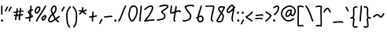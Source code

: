 SplineFontDB: 3.2
FontName: SingScript.sg_template
FullName: SingScript.sg template
FamilyName: SingScript.sg
Weight: Regular
Copyright: Copyright (c) 2025, 05524F.sg (Singapore)
UComments: "2025-7-14: Created with FontForge (http://fontforge.org)"
Version: v1
StrokeWidth: 40
ItalicAngle: 0
UnderlinePosition: -90
UnderlineWidth: 45
Ascent: 600
Descent: 300
InvalidEm: 0
LayerCount: 2
Layer: 0 0 "Back" 1
Layer: 1 0 "Fore" 0
XUID: [1021 768 647112374 17012]
FSType: 0
OS2Version: 0
OS2_WeightWidthSlopeOnly: 0
OS2_UseTypoMetrics: 1
CreationTime: 1752436236
ModificationTime: 1752884612
PfmFamily: 17
TTFWeight: 400
TTFWidth: 5
LineGap: 73
VLineGap: 0
OS2TypoAscent: 0
OS2TypoAOffset: 1
OS2TypoDescent: 0
OS2TypoDOffset: 1
OS2TypoLinegap: 73
OS2WinAscent: 0
OS2WinAOffset: 1
OS2WinDescent: 0
OS2WinDOffset: 1
HheadAscent: 0
HheadAOffset: 1
HheadDescent: 0
HheadDOffset: 1
OS2Vendor: 'PfEd'
MarkAttachClasses: 1
DEI: 91125
LangName: 1033
Encoding: ISO8859-1
UnicodeInterp: none
NameList: AGL For New Fonts
DisplaySize: -48
AntiAlias: 1
FitToEm: 0
WidthSeparation: 50
WinInfo: 0 27 9
BeginPrivate: 0
EndPrivate
Grid
0 20 m 24
 390 20 610 20 1000 20 c 1048
0 -213 m 24
 390 -213 610 -213 1000 -213 c 1048
  Spiro
    0 -213 {
    1000 -213 o
    0 0 z
  EndSpiro
0 280 m 24
 390 280 610 280 1000 280 c 1048
  Spiro
    0 280 {
    1000 280 o
    0 0 z
  EndSpiro
0 300 m 24
 390 300 610 300 1000 300 c 1048
  Spiro
    0 300 {
    1000 300 o
    0 0 z
  EndSpiro
0 447 m 24
 390 447 610 447 1000 447 c 1048
  Spiro
    0 447 {
    1000 447 o
    0 0 z
  EndSpiro
0 -233 m 24
 390 -233 610 -233 1000 -233 c 1048
  Spiro
    0 -233 {
    1000 -233 o
    0 0 z
  EndSpiro
0 467 m 24
 390 467 610 467 1000 467 c 1048
  Spiro
    0 467 {
    1000 467 o
    0 0 z
  EndSpiro
EndSplineSet
TeXData: 1 0 0 346030 173015 115343 0 1048576 115343 783286 444596 497025 792723 393216 433062 380633 303038 157286 324010 404750 52429 2506097 1059062 262144
BeginChars: 256 43

StartChar: exclam
Encoding: 33 33 0
Width: 117
Flags: HW
LayerCount: 2
Fore
SplineSet
71 315 m 0
 71 244 75 218 75 217 c 0
 75 206 66 197 55 197 c 0
 45 197 36 205 35 215 c 0
 32 241 31 275 31 315 c 0
 31 354 33 403 34 447 c 0
 34 458 43 467 54 467 c 0
 65 467 74 458 74 447 c 0
 74 443 71 368 71 315 c 0
63 65 m 4
 79 65 92 52 92 34 c 4
 92 11 72 0 56 0 c 4
 43 0 25 9 25 29 c 4
 25 48 42 65 63 65 c 4
EndSplineSet
EndChar

StartChar: space
Encoding: 32 32 1
Width: 180
Flags: HW
LayerCount: 2
EndChar

StartChar: quotedbl
Encoding: 34 34 2
Width: 248
Flags: HW
LayerCount: 2
Fore
SplineSet
84 433 m 4
 84 433 89 443 101 443 c 4
 112 443 121 434 121 423 c 4
 121 419 120 416 118 413 c 4
 92 370 82 350 63 307 c 6
 60 300 53 295 45 295 c 4
 34 295 25 304 25 315 c 4
 25 318 26 321 27 323 c 4
 46 366 58 390 84 433 c 4
203 443 m 0
 214 443 223 434 223 423 c 0
 223 419 222 416 220 413 c 0
 194 370 184 350 165 307 c 0
 162 300 155 295 147 295 c 0
 136 295 127 304 127 315 c 0
 127 318 128 321 129 323 c 0
 148 366 160 390 186 433 c 0
 189 439 196 443 203 443 c 0
EndSplineSet
EndChar

StartChar: numbersign
Encoding: 35 35 3
Width: 336
Flags: HW
LayerCount: 2
Fore
SplineSet
298 276 m 0
 286 276 292 284 255 284 c 0
 250 284 244 284 239 284 c 1
 238 275 228 218 228 217 c 1
 246 219 264 220 286 221 c 1
 288 221 l 0
 299 221 301 242 301 231 c 0
 301 220 299 182 289 181 c 0
 264 179 242 178 222 176 c 1
 219 149 216 122 216 95 c 0
 216 84 216 72 217 61 c 2
 217 60 217 60 217 59 c 0
 217 48 208 39 197 39 c 0
 186 39 179 48 178 58 c 0
 177 71 170 113 170 125 c 0
 170 152 178 147 181 172 c 1
 163 170 146 169 126 168 c 1
 117 131 109 96 109 63 c 0
 109 52 100 43 89 43 c 0
 78 43 69 52 69 63 c 0
 69 92 74 125 84 166 c 1
 74 166 65 165 54 165 c 0
 53 165 l 0
 42 165 33 174 33 185 c 0
 33 196 42 205 53 205 c 0
 68 205 82 206 94 206 c 1
 99 225 103 245 106 265 c 1
 87 261 68 258 50 254 c 0
 49 254 46 253 45 253 c 0
 34 253 25 262 25 273 c 0
 25 283 32 291 41 293 c 0
 63 298 87 303 111 307 c 1
 112 316 112 325 112 334 c 0
 112 348 112 362 110 376 c 2
 110 377 109 377 109 378 c 0
 109 389 118 398 129 398 c 0
 139 398 148 391 149 381 c 0
 151 365 152 349 152 334 c 0
 152 327 152 320 152 314 c 1
 170 317 187 319 204 321 c 1
 207 344 209 367 209 390 c 0
 209 401 218 409 229 409 c 0
 240 409 249 400 249 389 c 0
 249 376 248 353 245 324 c 1
 248 324 252 324 255 324 c 0
 284 324 311 349 311 326 c 0
 311 315 309 276 298 276 c 0
136 208 m 1
 154 209 170 211 187 213 c 1
 189 225 198 279 198 280 c 1
 182 278 165 276 148 273 c 1
 145 251 141 229 136 208 c 1
EndSplineSet
EndChar

StartChar: dollar
Encoding: 36 36 4
Width: 276
Flags: HW
LayerCount: 2
Fore
SplineSet
145 209 m 1
 122 227 99 251 99 283 c 0
 99 294 99 327 164 351 c 1
 166 376 167 402 167 428 c 0
 167 433 168 442 168 447 c 0
 168 458 177 467 188 467 c 0
 199 467 208 458 208 447 c 0
 208 442 207 433 207 428 c 0
 207 405 207 383 205 362 c 1
 212 363 218 363 224 363 c 0
 227 363 230 363 233 363 c 0
 243 362 251 354 251 343 c 0
 251 332 242 323 231 323 c 0
 229 323 228 323 224 323 c 0
 217 323 209 322 201 320 c 1
 198 295 196 285 188 227 c 1
 221 204 245 187 245 159 c 0
 245 133 227 119 175 107 c 1
 174 92 173 77 173 61 c 0
 173 28 173 21 173 20 c 0
 173 9 164 0 153 0 c 0
 143 0 134 8 133 18 c 0
 131 39 133 41 133 61 c 0
 133 74 133 86 134 99 c 1
 103 94 71 91 45 91 c 0
 34 91 25 100 25 111 c 0
 25 122 34 131 45 131 c 0
 70 131 105 134 137 140 c 1
 139 163 142 186 145 209 c 1
182 182 m 1
 181 171 179 161 178 150 c 1
 191 154 201 157 205 160 c 1
 203 167 188 177 182 182 c 1
205 159 m 1
 205 158 l 1
 205 159 l 1
159 305 m 1
 139 294 139 288 139 283 c 0
 139 278 140 269 152 257 c 1
 154 273 157 289 159 305 c 1
EndSplineSet
EndChar

StartChar: percent
Encoding: 37 37 5
Width: 384
Flags: HW
LayerCount: 2
Fore
SplineSet
132 398 m 0
 117 398 95 384 82 362 c 0
 73 346 65 320 65 299 c 0
 65 279 71 271 77 269 c 0
 79 268 80 268 81 268 c 0
 85 268 93 272 103 282 c 0
 115 294 126 313 134 327 c 0
 144 345 152 366 152 379 c 0
 152 388 149 392 143 395 c 0
 139 397 136 398 132 398 c 0
132 438 m 0
 164 438 192 415 192 379 c 0
 192 353 180 328 168 307 c 0
 147 270 120 228 81 228 c 0
 56 228 25 247 25 299 c 0
 25 329 35 360 48 382 c 0
 66 413 97 438 132 438 c 0
331 467 m 0
 342 467 351 458 351 447 c 0
 351 445 351 442 350 440 c 0
 311 329 118 88 102 16 c 0
 100 7 92 0 82 0 c 0
 71 0 62 9 62 20 c 0
 62 26 66 47 99 104 c 0
 159 206 284 375 312 454 c 0
 315 462 322 467 331 467 c 0
324 195 m 0
 331 195 359 193 359 151 c 0
 359 126 349 97 333 75 c 0
 331 73 330 70 328 68 c 0
 317 52 301 27 270 27 c 0
 261 27 251 30 242 34 c 0
 222 42 215 61 215 77 c 0
 215 97 223 116 234 130 c 0
 250 151 290 195 324 195 c 0
255 77 m 0
 255 71 255 71 258 70 c 0
 264 68 268 67 270 67 c 0
 276 67 281 72 295 91 c 0
 297 93 299 96 301 99 c 0
 311 113 319 137 319 151 c 0
 319 152 319 153 319 154 c 1
 305 148 283 128 266 106 c 0
 259 97 255 84 255 77 c 0
EndSplineSet
EndChar

StartChar: ampersand
Encoding: 38 38 6
Width: 386
Flags: HW
LayerCount: 2
Fore
SplineSet
231 381 m 0
 231 393 230 404 225 414 c 0
 221 423 215 426 209 426 c 0
 204 426 198 424 191 419 c 0
 171 405 140 375 140 336 c 0
 140 326 140 319 167 265 c 0
 168 264 168 262 169 261 c 1
 182 271 202 287 209 301 c 0
 221 325 231 355 231 381 c 0
102 -1 m 0
 68 -1 25 17 25 60 c 0
 25 107 57 149 85 185 c 0
 101 206 108 215 136 237 c 1
 101 306 100 317 100 336 c 0
 100 397 144 434 167 451 c 0
 180 460 194 466 209 466 c 0
 231 466 251 453 261 430 c 0
 268 414 271 397 271 381 c 0
 271 344 258 310 245 283 c 0
 235 261 214 244 188 225 c 1
 201 201 213 180 220 168 c 0
 236 142 233 118 235 115 c 0
 237 116 238 117 240 118 c 0
 277 136 292 155 330 179 c 0
 333 181 337 182 341 182 c 0
 352 182 361 173 361 162 c 0
 361 155 358 149 352 145 c 0
 320 125 302 106 269 88 c 1
 287 74 308 57 332 35 c 0
 336 31 338 26 338 20 c 0
 338 9 329 0 318 0 c 0
 313 0 308 2 304 5 c 0
 276 31 253 49 232 66 c 1
 225 61 218 56 210 50 c 0
 177 25 142 -1 102 -1 c 0
65 60 m 0
 65 56 65 55 69 51 c 0
 75 45 89 39 102 39 c 0
 128 39 160 63 186 82 c 0
 191 86 196 90 201 94 c 1
 189 113 199 126 186 146 c 0
 178 158 167 179 155 201 c 1
 143 191 132 181 125 172 c 0
 89 125 86 122 77 104 c 0
 69 89 65 74 65 60 c 0
EndSplineSet
EndChar

StartChar: quotesingle
Encoding: 39 39 7
Width: 146
Flags: HW
LayerCount: 2
Fore
SplineSet
84 433 m 4
 84 433 89 443 101 443 c 4
 112 443 121 434 121 423 c 4
 121 419 120 416 118 413 c 4
 92 370 82 350 63 307 c 6
 60 300 53 295 45 295 c 4
 34 295 25 304 25 315 c 4
 25 318 26 321 27 323 c 4
 46 366 58 390 84 433 c 4
EndSplineSet
EndChar

StartChar: parenleft
Encoding: 40 40 8
Width: 187
Flags: HW
LayerCount: 2
Fore
SplineSet
142 448 m 0
 153 448 162 439 162 428 c 0
 162 423 160 418 156 414 c 0
 80 336 65 265 65 186 c 0
 65 173 65 174 67 126 c 0
 71 18 75 -90 138 -139 c 0
 143 -143 146 -149 146 -155 c 0
 146 -166 137 -175 126 -175 c 0
 121 -175 117 -174 114 -171 c 0
 36 -110 31 11 27 124 c 0
 25 173 25 172 25 186 c 0
 25 272 42 354 128 442 c 0
 132 446 136 448 142 448 c 0
EndSplineSet
EndChar

StartChar: parenright
Encoding: 41 41 9
Width: 187
Flags: HW
LayerCount: 2
Fore
SplineSet
45 449 m 0
 51 449 55 447 59 443 c 0
 145 355 162 273 162 187 c 0
 162 173 162 174 160 125 c 0
 156 12 151 -109 73 -170 c 0
 70 -173 66 -174 61 -174 c 0
 50 -174 41 -165 41 -154 c 0
 41 -148 44 -143 49 -139 c 0
 112 -90 116 18 120 126 c 0
 122 174 122 174 122 187 c 0
 122 266 107 337 31 415 c 0
 27 419 25 424 25 429 c 0
 25 440 34 449 45 449 c 0
EndSplineSet
EndChar

StartChar: asterisk
Encoding: 42 42 10
Width: 282
Flags: HW
LayerCount: 2
Fore
SplineSet
120 395 m 0
 120 405 119 411 119 414 c 0
 119 425 128 434 139 434 c 0
 149 434 158 427 159 417 c 0
 160 409 160 402 160 395 c 0
 160 366 151 347 151 331 c 0
 151 330 151 330 151 329 c 1
 207 345 223 368 237 368 c 0
 248 368 257 359 257 348 c 0
 257 341 254 335 248 331 c 0
 224 316 203 305 178 296 c 1
 198 280 214 262 233 248 c 1
 233 248 241 243 241 232 c 0
 241 221 232 212 221 212 c 0
 213 212 208 215 177 244 c 0
 160 260 145 273 126 281 c 1
 107 257 92 238 67 214 c 0
 63 211 58 208 53 208 c 0
 42 208 33 217 33 228 c 0
 33 244 43 240 89 298 c 1
 67 301 57 303 42 305 c 0
 32 306 25 315 25 325 c 0
 25 336 34 345 45 345 c 0
 46 345 47 345 48 345 c 2
 66 342 110 335 111 335 c 1
 112 357 120 372 120 395 c 0
EndSplineSet
EndChar

StartChar: plus
Encoding: 43 43 11
Width: 284
Flags: HW
LayerCount: 2
Fore
SplineSet
145 65 m 0
 145 39 147 23 147 20 c 0
 147 9 138 0 127 0 c 0
 117 0 108 8 107 18 c 0
 106 34 105 50 105 65 c 0
 105 85 106 105 108 123 c 1
 88 121 67 120 45 120 c 0
 34 120 25 129 25 140 c 0
 25 151 34 160 45 160 c 0
 69 160 91 162 112 164 c 1
 117 207 120 233 120 265 c 0
 120 273 120 280 120 280 c 0
 120 291 129 300 140 300 c 0
 151 300 160 292 160 281 c 0
 160 276 160 270 160 265 c 0
 160 231 157 200 153 169 c 1
 209 179 230 192 239 192 c 0
 250 192 259 183 259 172 c 0
 259 163 254 156 246 153 c 0
 216 141 183 133 148 128 c 1
 146 108 145 87 145 65 c 0
EndSplineSet
EndChar

StartChar: comma
Encoding: 44 44 12
Width: 146
Flags: HW
LayerCount: 2
Fore
SplineSet
84 70 m 4
 84 70 89 80 101 80 c 4
 112 80 121 71 121 60 c 4
 121 56 120 53 118 50 c 4
 92 7 82 -13 63 -56 c 6
 60 -63 53 -68 45 -68 c 4
 34 -68 25 -59 25 -48 c 4
 25 -45 26 -42 27 -40 c 4
 46 3 58 27 84 70 c 4
EndSplineSet
EndChar

StartChar: hyphen
Encoding: 45 45 13
Width: 293
Flags: HW
LayerCount: 2
Fore
SplineSet
208 129 m 0
 169 129 108 116 45 116 c 0
 34 116 25 125 25 136 c 0
 25 147 34 156 45 156 c 0
 106 156 164 169 208 169 c 0
 226 169 244 167 259 158 c 0
 265 154 268 148 268 141 c 0
 268 130 259 121 248 121 c 0
 237 121 238 129 208 129 c 0
EndSplineSet
EndChar

StartChar: period
Encoding: 46 46 14
Width: 117
Flags: HW
LayerCount: 2
Fore
SplineSet
63 65 m 4
 79 65 92 52 92 34 c 4
 92 11 72 0 56 0 c 4
 43 0 25 9 25 29 c 4
 25 48 42 65 63 65 c 4
EndSplineSet
EndChar

StartChar: slash
Encoding: 47 47 15
Width: 287
Flags: HW
LayerCount: 2
Fore
SplineSet
226 459 m 0
 226 459 231 467 242 467 c 0
 253 467 262 458 262 447 c 0
 262 443 260 438 258 435 c 0
 193 345 142 111 61 8 c 0
 57 3 51 0 45 0 c 0
 34 0 25 9 25 20 c 0
 25 25 26 29 29 32 c 0
 104 127 157 363 226 459 c 0
EndSplineSet
EndChar

StartChar: at
Encoding: 64 64 16
Width: 482
Flags: HW
LayerCount: 2
Fore
SplineSet
294 313 m 0
 195 313 194 199 194 195 c 0
 194 181 198 174 198 174 c 1
 205 167 209 166 212 166 c 0
 230 166 256 198 268 213 c 0
 268 213 279 227 279 228 c 0
 286 241 290 271 297 313 c 1
 296 313 295 313 294 313 c 0
300 190 m 1
 278 162 249 126 212 126 c 0
 196 126 180 134 168 148 c 0
 158 159 154 175 154 195 c 0
 154 231 167 281 194 310 c 0
 223 342 259 353 294 353 c 0
 303 353 312 352 320 351 c 0
 325 350 327 349 333 344 c 0
 338 340 341 334 341 328 c 0
 341 326 340 325 340 323 c 2
 340 323 331 285 331 248 c 0
 331 233 333 200 349 191 c 0
 353 189 355 188 357 188 c 0
 373 188 395 223 407 265 c 0
 415 292 417 303 417 315 c 0
 417 330 413 345 390 369 c 0
 347 414 308 427 273 427 c 0
 229 427 187 405 152 382 c 0
 112 357 65 319 65 219 c 0
 65 207 65 172 108 121 c 0
 125 101 144 84 159 72 c 0
 171 63 182 56 184 55 c 0
 209 45 230 41 248 41 c 0
 308 41 341 83 379 97 c 0
 381 98 384 98 386 98 c 0
 397 98 406 89 406 78 c 0
 406 69 401 62 393 59 c 0
 364 48 321 1 248 1 c 0
 224 1 197 7 168 19 c 0
 141 30 27 117 25 213 c 0
 25 215 25 217 25 219 c 0
 25 341 88 389 130 416 c 0
 167 440 216 467 273 467 c 0
 320 467 369 448 418 397 c 0
 445 368 457 342 457 315 c 0
 457 298 455 289 445 255 c 0
 438 231 412 148 357 148 c 0
 343 148 314 154 300 190 c 1
EndSplineSet
EndChar

StartChar: asciicircum
Encoding: 94 94 17
Width: 270
Flags: HW
LayerCount: 2
Fore
SplineSet
45 260 m 0
 34 260 25 269 25 280 c 0
 25 283 26 286 27 289 c 0
 49 335 88 399 133 404 c 0
 136 404 138 404 141 404 c 0
 203 404 206 327 239 294 c 0
 243 290 245 286 245 280 c 0
 245 269 236 260 225 260 c 0
 219 260 215 262 211 266 c 0
 173 304 169 364 141 364 c 0
 118 364 86 319 63 271 c 0
 60 264 53 260 45 260 c 0
EndSplineSet
EndChar

StartChar: question
Encoding: 63 63 18
Width: 229
Flags: HW
LayerCount: 2
Fore
SplineSet
63 67 m 4
 79 67 92 54 92 36 c 4
 92 13 72 2 56 2 c 4
 43 2 25 11 25 31 c 4
 25 50 42 67 63 67 c 4
143 427 m 0
 120 427 68 385 50 385 c 0
 39 385 30 394 30 405 c 0
 30 413 35 420 42 423 c 0
 77 438 109 467 143 467 c 0
 161 467 179 458 192 442 c 0
 202 430 204 415 204 401 c 0
 204 335 145 224 74 186 c 0
 71 185 68 184 65 184 c 0
 54 184 45 193 45 204 c 0
 45 212 50 219 56 222 c 0
 115 253 164 353 164 401 c 0
 164 411 161 415 160 416 c 0
 153 425 148 427 143 427 c 0
EndSplineSet
EndChar

StartChar: colon
Encoding: 58 58 19
Width: 123
Flags: HW
LayerCount: 2
Fore
SplineSet
62 301 m 4
 78 301 91 287 91 269 c 4
 91 246 71 236 55 236 c 4
 42 236 25 245 25 265 c 4
 25 284 41 301 62 301 c 4
69 65 m 0
 85 65 98 52 98 34 c 0
 98 11 78 0 62 0 c 0
 49 0 31 9 31 29 c 0
 31 48 48 65 69 65 c 0
EndSplineSet
EndChar

StartChar: semicolon
Encoding: 59 59 20
Width: 146
Flags: HW
LayerCount: 2
Fore
SplineSet
84 65 m 0
 84 65 89 75 101 75 c 0
 112 75 121 66 121 55 c 0
 121 51 120 48 118 45 c 0
 92 2 82 -18 63 -61 c 2
 60 -68 53 -73 45 -73 c 0
 34 -73 25 -64 25 -53 c 0
 25 -50 26 -47 27 -45 c 0
 46 -2 58 22 84 65 c 0
86 301 m 0
 102 301 115 287 115 269 c 0
 115 246 95 236 79 236 c 0
 66 236 49 245 49 265 c 0
 49 284 65 301 86 301 c 0
EndSplineSet
EndChar

StartChar: less
Encoding: 60 60 21
Width: 261
Flags: HW
LayerCount: 2
Fore
SplineSet
216 300 m 0
 227 300 236 291 236 280 c 0
 236 276 235 273 233 270 c 0
 194 201 119 160 81 138 c 0
 78 137 76 135 74 134 c 1
 107 109 182 73 223 34 c 0
 227 30 229 26 229 20 c 0
 229 9 220 0 209 0 c 0
 204 0 199 3 195 6 c 0
 153 46 56 89 33 118 c 0
 29 122 25 128 25 138 c 0
 25 153 35 158 61 173 c 0
 100 195 167 234 199 290 c 0
 202 296 209 300 216 300 c 0
EndSplineSet
EndChar

StartChar: equal
Encoding: 61 61 22
Width: 291
Flags: HW
LayerCount: 2
Fore
SplineSet
215 179 m 0
 185 179 132 167 85 167 c 0
 76 167 67 167 58 168 c 0
 48 169 41 178 41 188 c 0
 41 199 50 208 61 208 c 0
 64 208 70 207 85 207 c 0
 128 207 180 219 215 219 c 0
 225 219 255 218 265 194 c 0
 266 192 266 190 266 187 c 0
 266 176 257 167 246 167 c 0
 238 167 232 171 229 177 c 0
 227 178 222 179 215 179 c 0
196 75 m 0
 161 75 97 62 45 61 c 0
 34 61 25 70 25 81 c 0
 25 92 34 101 45 101 c 0
 94 102 156 115 196 115 c 0
 209 115 220 115 232 108 c 0
 232 108 247 98 247 84 c 0
 247 73 238 64 227 64 c 0
 219 64 213 68 210 74 c 0
 208 74 203 75 196 75 c 0
EndSplineSet
EndChar

StartChar: greater
Encoding: 62 62 23
Width: 234
Flags: HW
LayerCount: 2
Fore
SplineSet
40 263 m 0
 40 263 31 268 31 280 c 0
 31 291 40 300 51 300 c 0
 55 300 59 299 62 297 c 0
 179 222 209 195 209 171 c 0
 209 163 207 157 196 143 c 0
 175 115 119 53 57 4 c 0
 54 1 50 0 45 0 c 0
 34 0 25 9 25 20 c 0
 25 31 33 36 33 36 c 0
 95 84 151 149 167 171 c 1
 149 191 106 221 40 263 c 0
EndSplineSet
EndChar

StartChar: bracketleft
Encoding: 91 91 24
Width: 233
Flags: HW
LayerCount: 2
Fore
SplineSet
53.1328125 -151 m 4
 32.1328125 -151 27.1328125 -134 27.1328125 -130 c 4
 27.1328125 -129 27.1328125 -129 27.1328125 -128 c 4
 20.1328125 122 40.1328125 256 25.1328125 435 c 4
 23.1328125 454 44.1328125 457 57.1328125 459 c 4
 71.1328125 461 91.1328125 462 112.1328125 462 c 4
 176.1328125 462 195.1328125 449 203.1328125 440 c 4
 206.1328125 437 207.1328125 433 208.1328125 428 c 4
 209.1328125 417 202.1328125 408 191.1328125 408 c 4
 185.1328125 408 179.1328125 411 175.1328125 415 c 4
 168.1328125 418 150.1328125 422 117.1328125 422 c 4
 98.1328125 422 78.1328125 421 66.1328125 419 c 5
 78.1328125 253 61.1328125 112 66.1328125 -109 c 5
 96.1328125 -105 113.1328125 -103 135.1328125 -103 c 4
 155.1328125 -103 175.1328125 -104 193.1328125 -115 c 4
 199.1328125 -119 203.1328125 -125 204.1328125 -132 c 4
 205.1328125 -143 197.1328125 -152 186.1328125 -152 c 4
 182.1328125 -152 178.1328125 -151 175.1328125 -149 c 4
 170.1328125 -146 157.1328125 -143 140.1328125 -143 c 4
 106.1328125 -143 69.1328125 -151 53.1328125 -151 c 4
EndSplineSet
EndChar

StartChar: bracketright
Encoding: 93 93 25
Width: 233
Flags: HW
LayerCount: 2
Fore
SplineSet
180.094726562 -151 m 4
 164.094726562 -151 127.094726562 -143 93.0947265625 -143 c 4
 76.0947265625 -143 63.0947265625 -146 58.0947265625 -149 c 4
 55.0947265625 -151 51.0947265625 -152 47.0947265625 -152 c 4
 36.0947265625 -152 28.0947265625 -143 29.0947265625 -132 c 4
 30.0947265625 -125 34.0947265625 -119 40.0947265625 -115 c 4
 58.0947265625 -104 78.0947265625 -103 98.0947265625 -103 c 4
 120.094726562 -103 137.094726562 -105 167.094726562 -109 c 5
 172.094726562 112 155.094726562 253 167.094726562 419 c 5
 155.094726562 421 135.094726562 422 116.094726562 422 c 4
 83.0947265625 422 65.0947265625 418 58.0947265625 415 c 4
 54.0947265625 411 48.0947265625 408 42.0947265625 408 c 4
 31.0947265625 408 24.0947265625 417 25.0947265625 428 c 4
 26.0947265625 433 27.0947265625 437 30.0947265625 440 c 4
 38.0947265625 449 57.0947265625 462 121.094726562 462 c 4
 142.094726562 462 162.094726562 461 176.094726562 459 c 4
 189.094726562 457 210.094726562 454 208.094726562 435 c 4
 193.094726562 256 213.094726562 122 206.094726562 -128 c 4
 206.094726562 -129 206.094726562 -129 206.094726562 -130 c 4
 206.094726562 -134 201.094726562 -151 180.094726562 -151 c 4
EndSplineSet
EndChar

StartChar: backslash
Encoding: 92 92 26
Width: 285
Flags: HW
LayerCount: 2
Fore
SplineSet
25 447 m 0
 25 458 34 467 45 467 c 0
 52 467 57 464 61 459 c 0
 183 298 222 88 257 31 c 0
 259 28 260 24 260 20 c 0
 260 9 251 0 240 0 c 0
 233 0 227 3 223 9 c 0
 182 74 147 280 29 435 c 0
 26 438 25 442 25 447 c 0
EndSplineSet
EndChar

StartChar: underscore
Encoding: 95 95 27
Width: 354
Flags: HW
LayerCount: 2
Fore
SplineSet
232 -11 m 0
 182 -11 76 -25 45 -25 c 0
 34 -25 25 -16 25 -5 c 0
 25 6 33 15 44 15 c 0
 112 18 177 29 232 29 c 0
 266 29 296 25 320 10 c 0
 326 6 329 0 329 -7 c 0
 329 -18 320 -27 309 -27 c 0
 305 -27 301 -26 298 -24 c 0
 285 -16 263 -11 232 -11 c 0
EndSplineSet
EndChar

StartChar: grave
Encoding: 96 96 28
Width: 146
Flags: HW
LayerCount: 2
Fore
SplineSet
62 433 m 4
 88 390 100 366 119 323 c 4
 120 321 121 318 121 315 c 4
 121 304 112 295 101 295 c 4
 93 295 86 300 83 307 c 6
 64 350 54 370 28 413 c 4
 26 416 25 419 25 423 c 4
 25 434 34 443 45 443 c 4
 57 443 62 433 62 433 c 4
EndSplineSet
EndChar

StartChar: braceleft
Encoding: 123 123 29
Width: 268
Flags: HW
LayerCount: 2
Fore
SplineSet
109 278 m 0
 109 299 105 329 105 355 c 0
 105 381 110 406 127 429 c 0
 145 455 181 455 209 456 c 0
 215 456 219 456 219 456 c 0
 230 456 239 447 239 436 c 0
 239 425 231 416 220 416 c 0
 181 414 181 414 173 412 c 0
 165 410 160 407 159 405 c 0
 147 389 145 376 145 355 c 0
 145 331 149 301 149 278 c 0
 149 248 147 177 139 136 c 0
 137 129 133 123 129 118 c 1
 152 104 152 83 152 73 c 0
 152 33 136 -41 136 -96 c 0
 136 -96 136 -126 142 -130 c 0
 154 -138 165 -141 177 -141 c 0
 201 -141 212 -128 223 -128 c 0
 234 -128 243 -137 243 -148 c 0
 243 -155 239 -162 233 -166 c 0
 215 -176 196 -181 177 -181 c 0
 157 -181 138 -174 120 -162 c 0
 98 -147 96 -117 96 -96 c 0
 96 -38 112 39 112 73 c 0
 112 76 112 79 112 80 c 0
 109 86 89 92 59 92 c 0
 56 92 45 92 45 92 c 0
 34 92 25 101 25 112 c 0
 25 122 33 131 43 132 c 0
 62 133 91 136 100 145 c 1
 107 180 109 251 109 278 c 0
EndSplineSet
EndChar

StartChar: braceright
Encoding: 125 125 30
Width: 268
Flags: HW
LayerCount: 2
Fore
SplineSet
159 278 m 4
 159 251 161 180 168 145 c 5
 177 136 206 133 225 132 c 4
 235 131 243 122 243 112 c 4
 243 101 234 92 223 92 c 4
 223 92 212 92 209 92 c 4
 179 92 159 86 156 80 c 4
 156 79 156 76 156 73 c 4
 156 39 172 -38 172 -96 c 4
 172 -117 170 -147 148 -162 c 4
 130 -174 111 -181 91 -181 c 4
 72 -181 53 -176 35 -166 c 4
 29 -162 25 -155 25 -148 c 4
 25 -137 34 -128 45 -128 c 4
 56 -128 67 -141 91 -141 c 4
 103 -141 114 -138 126 -130 c 4
 132 -126 132 -96 132 -96 c 4
 132 -41 116 33 116 73 c 4
 116 83 116 104 139 118 c 5
 135 123 131 129 129 136 c 4
 121 177 119 248 119 278 c 4
 119 301 123 331 123 355 c 4
 123 376 121 389 109 405 c 4
 108 407 103 410 95 412 c 4
 87 414 87 414 48 416 c 4
 37 416 29 425 29 436 c 4
 29 447 38 456 49 456 c 4
 49 456 53 456 59 456 c 4
 87 455 123 455 141 429 c 4
 158 406 163 381 163 355 c 4
 163 329 159 299 159 278 c 4
EndSplineSet
EndChar

StartChar: bar
Encoding: 124 124 31
Width: 120
Flags: HW
LayerCount: 2
Fore
SplineSet
55 431 m 0
 55 440 55 446 55 447 c 0
 55 458 64 467 75 467 c 0
 86 467 95 459 95 448 c 0
 95 442 95 437 95 431 c 0
 95 316 67 198 65 20 c 0
 65 9 56 0 45 0 c 0
 34 0 25 9 25 20 c 0
 25 170 55 327 55 431 c 0
EndSplineSet
EndChar

StartChar: asciitilde
Encoding: 126 126 32
Width: 379
Flags: HW
LayerCount: 2
Fore
SplineSet
45 114 m 0
 34 114 25 123 25 134 c 0
 25 141 28 147 34 151 c 0
 62 169 79 186 107 197 c 0
 122 203 139 206 161 206 c 0
 189 206 200 198 223 170 c 0
 237 153 245 146 253 146 c 0
 258 146 271 159 279 169 c 0
 291 185 305 205 317 225 c 0
 321 231 327 235 334 235 c 0
 345 235 354 226 354 215 c 0
 354 211 353 208 351 205 c 0
 314 144 286 106 253 106 c 0
 221 106 204 130 192 144 c 0
 174 166 173 166 161 166 c 0
 123 166 108 155 84 137 c 0
 53 114 51 114 45 114 c 0
EndSplineSet
EndChar

StartChar: zero
Encoding: 48 48 33
Width: 321
Flags: HW
LayerCount: 2
Fore
SplineSet
256 307 m 0
 256 332 252 427 191 427 c 0
 110 427 102 397 74 268 c 0
 65 228 65 224 65 204 c 0
 65 141 93 69 122 46 c 0
 128 41 133 40 135 40 c 0
 143 40 165 55 193 103 c 0
 221 152 246 218 252 254 c 0
 255 271 256 289 256 307 c 0
135 0 m 0
 74 0 25 112 25 204 c 0
 25 228 26 235 35 276 c 0
 62 402 76 467 191 467 c 0
 258 467 296 402 296 307 c 0
 296 286 294 266 291 247 c 0
 280 186 232 68 182 22 c 0
 169 10 154 0 135 0 c 0
EndSplineSet
EndChar

StartChar: one
Encoding: 49 49 34
Width: 124
Flags: HW
LayerCount: 2
Fore
SplineSet
79 467 m 0
 90 467 99 458 99 447 c 0
 99 446 l 0
 93 278 69 250 65 20 c 0
 65 9 56 0 45 0 c 0
 34 0 25 9 25 20 c 0
 29 250 53 284 59 448 c 0
 59 459 68 467 79 467 c 0
EndSplineSet
EndChar

StartChar: two
Encoding: 50 50 35
Width: 355
Flags: HW
LayerCount: 2
Fore
SplineSet
49 1 m 0
 25 1 25 21 25 22 c 0
 25 27 26 32 33 38 c 0
 46 49 152 185 175 225 c 0
 177 229 179 233 182 238 c 0
 205 278 249 354 249 403 c 0
 249 418 247 427 227 427 c 0
 218 427 208 425 198 422 c 0
 140 405 119 387 60 336 c 0
 56 333 52 331 47 331 c 0
 36 331 27 340 27 351 c 0
 27 360 32 364 36 367 c 0
 90 414 120 441 186 460 c 0
 198 463 212 467 227 467 c 0
 247 467 289 460 289 403 c 0
 289 346 248 272 217 218 c 0
 214 213 211 209 209 205 c 0
 187 167 114 73 93 47 c 1
 180 61 231 68 284 68 c 0
 294 68 303 68 312 67 c 0
 322 66 330 57 330 47 c 0
 330 36 321 27 310 27 c 0
 308 27 300 28 284 28 c 0
 201 28 77 1 49 1 c 0
EndSplineSet
EndChar

StartChar: three
Encoding: 51 51 36
Width: 391
Flags: HW
LayerCount: 2
Fore
SplineSet
120 394 m 0
 109 394 100 403 100 414 c 0
 100 423 105 430 113 433 c 0
 182 457 240 468 288 468 c 0
 312 468 338 466 355 447 c 0
 361 440 366 429 366 418 c 0
 366 407 362 396 355 385 c 0
 311 315 219 296 196 248 c 1
 199 245 206 240 214 235 c 0
 247 214 279 194 279 138 c 0
 279 135 279 96 262 72 c 0
 227 24 169 17 108 9 c 0
 74 4 46 0 45 0 c 0
 34 0 25 9 25 20 c 0
 25 30 32 38 41 40 c 0
 62 44 83 46 102 49 c 0
 166 58 207 66 229 96 c 0
 232 101 239 117 239 138 c 0
 239 149 238 160 234 167 c 0
 224 188 185 204 168 220 c 0
 162 225 154 234 154 247 c 0
 154 251 155 255 156 258 c 0
 182 329 281 344 321 407 c 0
 325 414 326 417 326 418 c 0
 326 422 313 426 306 427 c 0
 300 427 294 428 288 428 c 0
 247 428 192 418 126 395 c 0
 124 394 122 394 120 394 c 0
EndSplineSet
EndChar

StartChar: four
Encoding: 52 52 37
Width: 361
Flags: HW
LayerCount: 2
Fore
SplineSet
46 436 m 0
 46 441 46 446 46 446 c 0
 46 457 55 466 66 466 c 0
 77 466 86 458 86 447 c 0
 86 443 86 440 86 436 c 0
 86 369 65 301 65 274 c 0
 65 272 66 271 66 270 c 0
 68 268 70 267 75 267 c 0
 87 267 109 275 135 286 c 0
 143 289 152 293 160 296 c 1
 170 356 178 409 178 428 c 0
 178 430 l 0
 178 441 187 450 198 450 c 0
 200 450 218 448 218 428 c 0
 218 405 212 361 203 310 c 1
 223 315 220 313 249 318 c 0
 260 320 271 322 283 322 c 0
 324 322 336 290 336 282 c 0
 336 271 327 262 316 262 c 0
 308 262 301 267 298 274 c 2
 296 279 294 282 283 282 c 0
 271 282 251 277 232 275 c 0
 220 274 208 271 195 267 c 1
 179 172 169 112 165 74 c 0
 164 64 162 54 162 49 c 0
 162 46 162 44 174 39 c 2
 174 38 l 2
 181 35 186 28 186 20 c 0
 186 9 177 0 166 0 c 0
 159 0 122 12 122 49 c 0
 122 60 124 69 125 78 c 0
 127 101 130 120 152 250 c 1
 115 235 98 227 75 227 c 0
 61 227 47 232 36 243 c 0
 26 253 25 265 25 274 c 0
 25 309 46 372 46 436 c 0
EndSplineSet
EndChar

StartChar: five
Encoding: 53 53 38
Width: 386
Flags: HW
LayerCount: 2
Fore
SplineSet
361 425 m 0
 361 414 352 405 341 405 c 0
 322 405 324 428 299 428 c 0
 298 428 298 428 276 427 c 0
 215 424 175 422 128 400 c 1
 146 330 242 246 262 215 c 0
 272 200 276 179 276 156 c 0
 276 126 269 91 243 65 c 0
 202 24 146 11 78 0 c 0
 60 -3 42 -1 28 20 c 0
 26 23 25 27 25 31 c 0
 25 42 34 51 45 51 c 0
 52 51 58 47 62 42 c 0
 64 39 64 39 66 39 c 0
 67 39 69 40 72 40 c 0
 140 50 183 62 214 93 c 0
 229 108 236 133 236 156 c 0
 236 174 232 189 229 193 c 0
 212 219 107 311 88 392 c 0
 83 396 80 401 80 408 c 0
 80 413 82 417 85 421 c 0
 87 430 95 438 105 438 c 0
 107 438 110 437 112 436 c 0
 166 461 210 464 283 467 c 0
 296 468 297 468 299 468 c 0
 319 468 336 462 356 439 c 0
 359 435 361 430 361 425 c 0
EndSplineSet
EndChar

StartChar: six
Encoding: 54 54 39
Width: 271
Flags: HW
LayerCount: 2
Fore
SplineSet
206 99 m 0
 206 116 198 160 165 160 c 0
 155 160 136 156 105 140 c 1
 103 131 102 118 102 105 c 0
 102 80 108 58 126 46 c 0
 134 41 141 39 148 39 c 0
 171 39 192 58 200 72 c 0
 204 79 206 88 206 99 c 0
62 114 m 1
 54 108 51 107 45 107 c 0
 34 107 25 116 25 127 c 0
 25 134 29 139 34 143 c 0
 46 151 57 159 69 166 c 1
 91 276 138 370 156 451 c 0
 158 460 166 467 176 467 c 0
 187 467 196 458 196 447 c 0
 196 446 196 444 196 443 c 0
 179 366 138 283 115 189 c 1
 132 196 149 200 165 200 c 0
 219 200 246 146 246 99 c 0
 246 71 236 37 196 13 c 0
 182 5 166 -1 148 -1 c 0
 114 -1 62 24 62 105 c 0
 62 108 62 111 62 114 c 1
EndSplineSet
EndChar

StartChar: seven
Encoding: 55 55 40
Width: 307
Flags: HW
LayerCount: 2
Fore
SplineSet
215 426 m 0
 169 426 62 416 45 416 c 0
 34 416 25 425 25 436 c 0
 25 447 33 455 44 456 c 0
 65 457 88 458 111 460 c 0
 149 463 186 466 215 466 c 0
 261 466 282 460 282 419 c 0
 282 349 218 160 218 79 c 0
 218 76 218 73 218 70 c 0
 219 58 229 43 241 38 c 2
 248 35 253 28 253 20 c 0
 253 9 244 0 233 0 c 0
 219 0 181 26 178 67 c 0
 178 71 178 75 178 79 c 0
 178 168 242 359 242 419 c 0
 242 421 242 423 242 424 c 0
 237 425 227 426 215 426 c 0
EndSplineSet
EndChar

StartChar: eight
Encoding: 56 56 41
Width: 303
Flags: HW
LayerCount: 2
Fore
SplineSet
67 46 m 0
 69 45 83 37 110 37 c 0
 118 37 126 38 131 39 c 0
 168 49 175 63 189 100 c 0
 197 120 200 146 200 168 c 0
 200 168 200 197 196 206 c 0
 191 215 183 226 172 239 c 1
 129 166 102 117 67 46 c 0
227 425 m 1
 179 430 180 430 166 430 c 0
 148 430 133 427 124 422 c 1
 120 418 113 401 113 385 c 0
 113 379 115 376 115 376 c 1
 126 354 145 330 165 307 c 1
 186 343 206 381 227 425 c 1
258 464 m 0
 269 464 278 455 278 444 c 0
 278 441 277 438 276 435 c 0
 247 372 220 324 193 276 c 1
 231 233 235 218 238 202 c 0
 240 192 240 181 240 168 c 0
 240 143 236 113 226 86 c 0
 212 49 199 17 141 1 c 0
 131 -2 121 -3 110 -3 c 0
 87 -3 62 1 44 13 c 0
 35 19 25 28 25 44 c 0
 25 50 27 55 29 60 c 0
 69 141 97 189 144 270 c 1
 120 296 95 326 79 358 c 0
 75 367 73 376 73 385 c 0
 73 404 80 444 105 458 c 0
 124 468 145 470 166 470 c 0
 195 470 224 465 247 464 c 0
 249 464 251 463 252 463 c 0
 254 464 256 464 258 464 c 0
EndSplineSet
EndChar

StartChar: nine
Encoding: 57 57 42
Width: 296
Flags: HW
LayerCount: 2
Fore
SplineSet
65 287 m 0
 65 282 68 270 73 270 c 0
 74 270 76 270 80 272 c 0
 136 300 172 329 204 368 c 0
 204 370 204 373 204 375 c 0
 204 413 194 422 177 428 c 0
 177 428 177 428 176 428 c 0
 175 428 158 428 124 387 c 0
 106 366 88 352 77 331 c 0
 66 310 65 287 65 287 c 0
176 468 m 0
 192 468 229 455 240 413 c 1
 243 415 247 416 251 416 c 0
 262 416 271 407 271 396 c 0
 271 392 269 388 267 385 c 0
 259 374 252 363 244 353 c 1
 242 295 241 279 223 207 c 0
 213 168 204 132 204 80 c 0
 204 53 203 51 216 30 c 0
 218 27 219 24 219 20 c 0
 219 9 210 0 199 0 c 0
 192 0 185 4 182 10 c 0
 167 35 164 42 164 80 c 0
 164 177 193 225 201 306 c 1
 173 280 140 257 98 236 c 0
 90 232 81 230 73 230 c 0
 46 230 25 255 25 287 c 0
 25 288 25 319 41 350 c 0
 51 369 65 382 77 394 c 0
 83 400 89 406 94 412 c 0
 137 463 162 468 176 468 c 0
EndSplineSet
EndChar
EndChars
EndSplineFont
